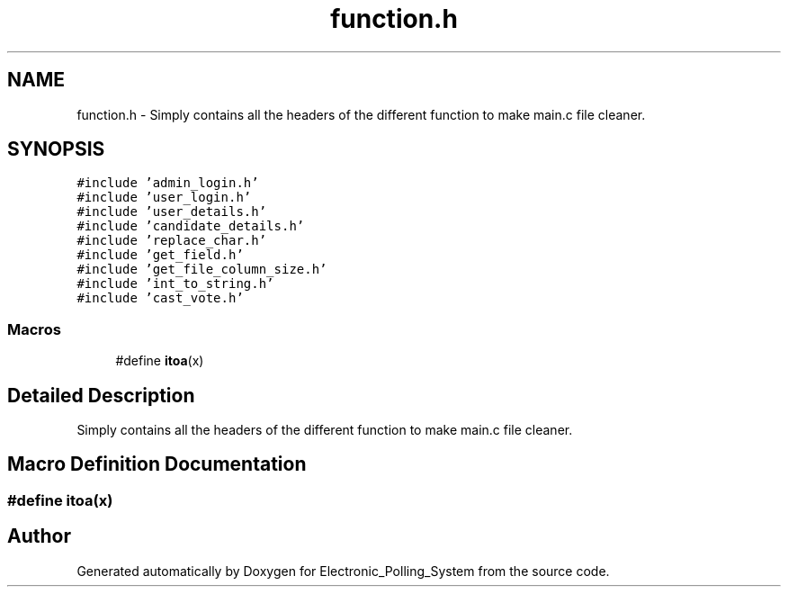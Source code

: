 .TH "function.h" 3 "Tue Apr 21 2020" "Electronic_Polling_System" \" -*- nroff -*-
.ad l
.nh
.SH NAME
function.h \- Simply contains all the headers of the different function to make main\&.c file cleaner\&.  

.SH SYNOPSIS
.br
.PP
\fC#include 'admin_login\&.h'\fP
.br
\fC#include 'user_login\&.h'\fP
.br
\fC#include 'user_details\&.h'\fP
.br
\fC#include 'candidate_details\&.h'\fP
.br
\fC#include 'replace_char\&.h'\fP
.br
\fC#include 'get_field\&.h'\fP
.br
\fC#include 'get_file_column_size\&.h'\fP
.br
\fC#include 'int_to_string\&.h'\fP
.br
\fC#include 'cast_vote\&.h'\fP
.br

.SS "Macros"

.in +1c
.ti -1c
.RI "#define \fBitoa\fP(x)"
.br
.in -1c
.SH "Detailed Description"
.PP 
Simply contains all the headers of the different function to make main\&.c file cleaner\&. 


.SH "Macro Definition Documentation"
.PP 
.SS "#define itoa(x)"

.SH "Author"
.PP 
Generated automatically by Doxygen for Electronic_Polling_System from the source code\&.
